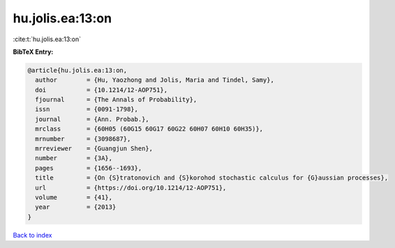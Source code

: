 hu.jolis.ea:13:on
=================

:cite:t:`hu.jolis.ea:13:on`

**BibTeX Entry:**

.. code-block:: bibtex

   @article{hu.jolis.ea:13:on,
     author        = {Hu, Yaozhong and Jolis, Maria and Tindel, Samy},
     doi           = {10.1214/12-AOP751},
     fjournal      = {The Annals of Probability},
     issn          = {0091-1798},
     journal       = {Ann. Probab.},
     mrclass       = {60H05 (60G15 60G17 60G22 60H07 60H10 60H35)},
     mrnumber      = {3098687},
     mrreviewer    = {Guangjun Shen},
     number        = {3A},
     pages         = {1656--1693},
     title         = {On {S}tratonovich and {S}korohod stochastic calculus for {G}aussian processes},
     url           = {https://doi.org/10.1214/12-AOP751},
     volume        = {41},
     year          = {2013}
   }

`Back to index <../By-Cite-Keys.html>`_
